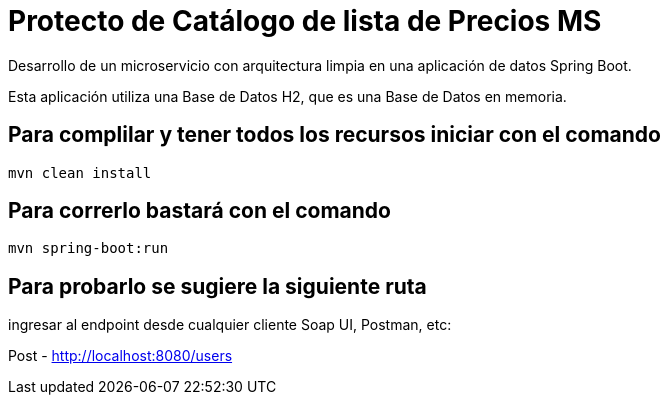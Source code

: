 = Protecto de Catálogo de lista de Precios MS =

Desarrollo de un microservicio con arquitectura limpia en una aplicación de datos Spring Boot.

Esta aplicación utiliza una Base de Datos H2, que es una Base de Datos en memoria.


== Para complilar y tener todos los recursos iniciar con el comando

```
mvn clean install

```

== Para correrlo bastará con el comando

```
mvn spring-boot:run

```


== Para probarlo se sugiere la siguiente ruta

ingresar al endpoint desde cualquier cliente Soap UI, Postman, etc:

Post - http://localhost:8080/users



